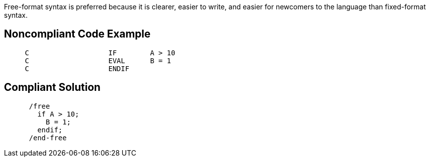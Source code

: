 Free-format syntax is preferred because it is clearer, easier to write, and easier for newcomers to the language than fixed-format syntax. 


== Noncompliant Code Example

----
     C                   IF        A > 10
     C                   EVAL      B = 1
     C                   ENDIF
----


== Compliant Solution

----
      /free
        if A > 10;
          B = 1;
        endif;
      /end-free
----

